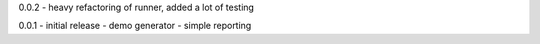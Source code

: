 0.0.2 - heavy refactoring of runner, added a lot of testing

0.0.1 - initial release - demo generator - simple reporting
